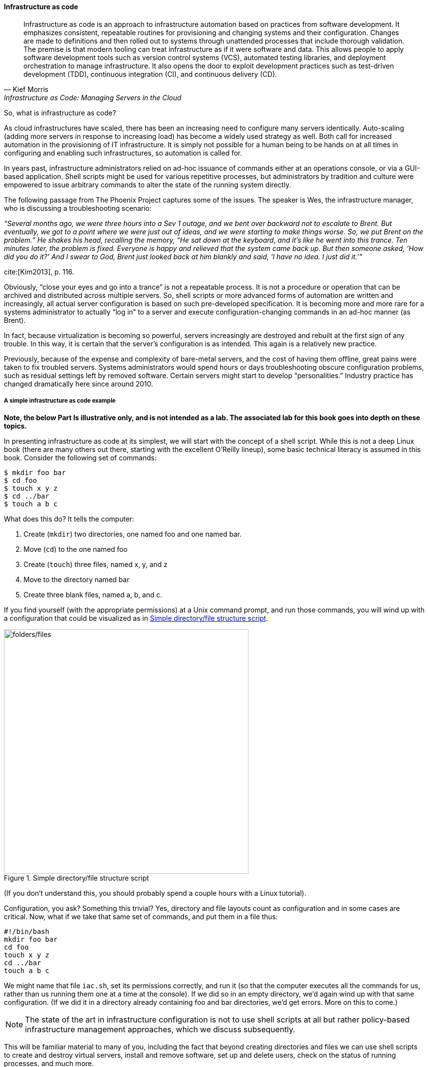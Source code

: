 anchor:infracode[]

==== Infrastructure as code

[quote, Kief Morris, Infrastructure as Code: Managing Servers in the Cloud]
Infrastructure as code is an approach to infrastructure automation based on practices from software development. It emphasizes consistent, repeatable routines for provisioning and changing systems and their configuration. Changes are made to definitions and then rolled out to systems through unattended processes that include thorough validation. The premise is that modern tooling can treat infrastructure as if it were software and data. This allows people to apply software development tools such as version control systems (VCS), automated testing libraries, and deployment orchestration to manage infrastructure. It also opens the door to exploit development practices such as test-driven development (TDD), continuous integration (CI), and continuous delivery (CD).


So, what is infrastructure as code?

As cloud infrastructures have scaled, there has been an increasing need to configure many servers identically. Auto-scaling (adding more servers in response to increasing load) has become a widely used strategy as well. Both call for increased automation in the provisioning of IT infrastructure. It is simply not possible for a human being to be hands on at all times in configuring and enabling such infrastructures, so automation is called for.

In years past, infrastructure administrators relied on ad-hoc issuance of commands either at an operations console, or via a GUI-based application. Shell scripts might be used for various repetitive processes, but administrators by tradition and culture were empowered to issue arbitrary commands to alter the state of the running system directly.

The following passage from The Phoenix Project captures some of the issues. The speaker is Wes, the infrastructure manager, who is discussing a troubleshooting scenario:

_“Several months ago, we were three hours into a Sev 1 outage, and we bent over backward not to escalate to Brent. But eventually, we got to a point where we were just out of ideas, and we were starting to make things worse. So, we put Brent on the problem.” He shakes his head, recalling the memory, “He sat down at the keyboard, and it’s like he went into this trance. Ten minutes later, the problem is fixed. Everyone is happy and relieved that the system came back up. But then someone asked, ‘How did you do it?’ And I swear to God, Brent just looked back at him blankly and said, ‘I have no idea. I just did it.’”_

cite:[Kim2013], p. 116.

Obviously, “close your eyes and go into a trance” is not a repeatable process. It is not a procedure or operation that can be archived and distributed across multiple servers. So, shell scripts or more advanced forms of automation are written and increasingly, all actual server configuration is based on such pre-developed specification. It is becoming more and more rare for a systems administrator to actually “log in” to a server and execute configuration-changing commands in an ad-hoc manner (as Brent).

In fact, because virtualization is becoming so powerful, servers increasingly are destroyed and rebuilt at the first sign of any trouble. In this way, it is certain that the server’s configuration is as intended. This again is a relatively new practice.

Previously, because of the expense and complexity of bare-metal servers, and the cost of having them offline, great pains were taken to fix troubled servers. Systems administrators would spend hours or days troubleshooting obscure configuration problems, such as residual settings left by removed software. Certain servers might start to develop “personalities.” Industry practice has changed dramatically here since around 2010.

anchor:infra-code-example[]

===== A simple infrastructure as code example

*Note, the below Part Is illustrative only, and is not intended as a lab. The associated lab for this book goes into depth on these topics.*

In presenting infrastructure as code at its simplest, we will start with the concept of a shell script. While this is not a deep Linux book (there are many others out there, starting with the excellent O’Reilly lineup), some basic technical literacy is assumed in this book. Consider the following set of commands:

 $ mkdir foo bar
 $ cd foo
 $ touch x y z
 $ cd ../bar
 $ touch a b c

What does this do? It tells the computer:

. Create (`mkdir`) two directories, one named foo and one named bar.
. Move (`cd`) to the one named foo
. Create (`touch`) three files, named x, y, and z
. Move to the directory named bar
. Create three blank files, named a, b, and c.

If you find yourself (with the appropriate permissions) at a Unix command prompt, and run those commands, you will wind up with a configuration that could be visualized as in <<fig-iac-500-o>>.

[[fig-iac-500-o]]
.Simple directory/file structure script
image::images/1_02-iac.png[folders/files,500, ,float="right" ]

(If you don’t understand this, you should probably spend a couple hours with a Linux tutorial).

Configuration, you ask? Something this trivial? Yes, directory and file layouts count as configuration and in some cases are critical. Now, what if we take that same set of commands, and put them in a file thus:

 #!/bin/bash
 mkdir foo bar
 cd foo
 touch x y z
 cd ../bar
 touch a b c

We might name that file `iac.sh`, set its permissions correctly, and run it (so that the computer executes all the commands for us, rather than us running them one at a time at the console).  If we did so in an empty directory, we’d again wind up with that same configuration. (If we did it in a directory already containing foo and bar directories, we’d get errors. More on this to come.)

NOTE: The state of the art in infrastructure configuration is not to use shell scripts at all but rather policy-based infrastructure management approaches, which we discuss subsequently.

This will be familiar material to many of you, including the fact that beyond creating directories and files we can use shell scripts to create and destroy virtual servers, install and remove software, set up and delete users, check on the status of running processes, and much more.

Sophisticated infrastructure as code techniques are are essential part of modern site reliability engineering practices such as used by Google. Auto-scaling, self-healing systems, fast deployments of new features all require that infrastructure be represented as code for maximum speed and reliability of creation.

Let’s return to our iac.sh file. It’s valuable. It documents our intentions for how this configuration should look. We can reliably run it on thousands of machines and it will always give us two directories and six files. In terms of the previous section, we might choose to run it on every new server we create. We want to establish it as a known resource in our technical ecosystem. This is where version control and the broader concept of configuration management come in.

.Cattle not pets?
****
In earlier times, servers (that is, computers managed on a distributed network) were usually configured without virtualization. They arrived (carefully packed on pallets) from the manufacturer unconfigured, and would be painstakingly "built" by the systems administrator: the operating system would be compiled and installed, key software packages (such as Java) installed, and then the organization's customer software installed.

At best, the systems administrators, or server engineers, might have written guidelines or perhaps some shell scripts that would be run on the server to configure it in a semi-consistent way. But that documentation would often be out of date, the scripts would be unique to a given administrator, and there would be great reluctance to "rebuild the box" - that is, to delete everything on it and do a "clean re-install." Instead, if there were problems, the administrator would try to fix the server by going in and adjusting particular settings (typically by changing configuration files and restarting services), or deleting software packages and re-installing them.

The problem with this is that modern computing systems are so complex that deleting software can be difficult; if the un-install process fails in some way, the server can be left in a compromised state. Similarly, one-time configuration adjustments made to one server means that it may be inconsistent with similar devices, and this can cause problems. For example, if the first systems administrator is on vacation, their substitute may expect the server to be configured in a certain way and make adjustments that have unexpected effects. Or the first systems administrator themselves may forget exactly what it is they did. Through such practices, servers would start to develop personalities, because their configurations were inconsistent.

As people started to work more and more with virtualization, they realized it was easier to rebuild virtual servers from scratch, rather than trying to fix them. Automated configuration management tools helped by promoting a consistent process for rebuilding. Randy Bias, noting this, put forth the provocative idea that "servers are cattle, not pets" cite:[Bias2012]. That is, when a pet is sick, one takes it to the vet, but a sick cow might simply  be taken out and shot.

I prefer the saying that "servers are fleet vehicles, not collectible cars" as it seems less cruel (see <<fig-vehicles-500-c>> footnote:[Image credit https://www.flickr.com/photos/jacksnell707/15744307900/, https://www.flickr.com/photos/cokestories/6295871015/, downloaded 2016-11-10, commercial use permitted]), and the cattle metaphor overlooks the fact that large animal veterinarians are routinely employed in the cattle industry.

[[fig-vehicles-500-c]]
.Collectible car versus fleet vehicles
image::images/1_02-vehicles.png[collectible car, 500, ]


****

For further information and practical examples, see _Infrastructure as Code_ by Kief Morris cite:[Morris2016].
